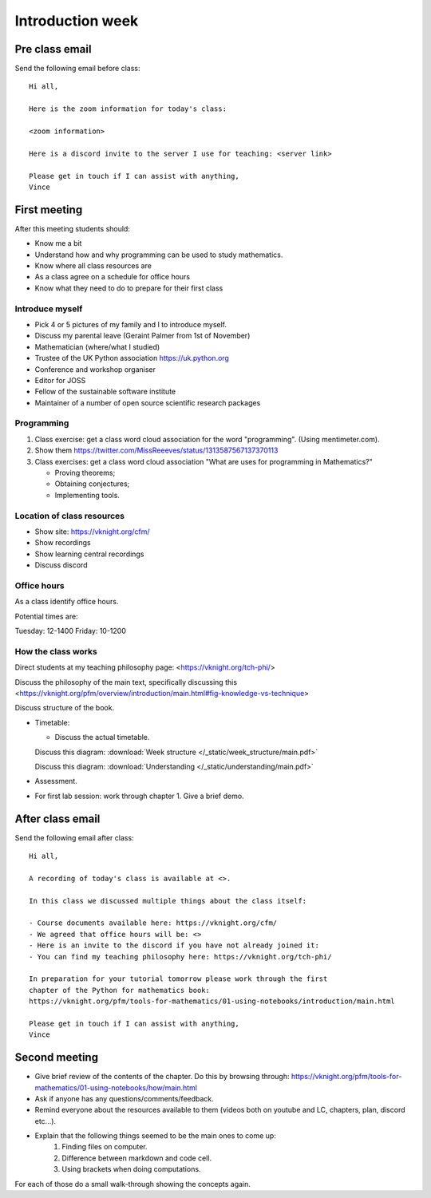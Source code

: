 .. cfm documentation master file, created by
   sphinx-quickstart on Thu Oct  8 17:52:43 2020.
   You can adapt this file completely to your liking, but it should at least
   contain the root `toctree` directive.

Introduction week
=================

Pre class email
---------------

Send the following email before class::

    Hi all,

    Here is the zoom information for today's class:

    <zoom information>

    Here is a discord invite to the server I use for teaching: <server link>

    Please get in touch if I can assist with anything,
    Vince

First meeting
-------------

After this meeting students should:

- Know me a bit
- Understand how and why programming can be used to study mathematics.
- Know where all class resources are
- As a class agree on a schedule for office hours
- Know what they need to do to prepare for their first class

Introduce myself
****************

- Pick 4 or 5 pictures of my family and I to introduce myself.
- Discuss my parental leave (Geraint Palmer from 1st of November)
- Mathematician (where/what I studied)
- Trustee of the UK Python association https://uk.python.org
- Conference and workshop organiser
- Editor for JOSS
- Fellow of the sustainable software institute
- Maintainer of a number of open source scientific research packages

Programming
***********

1. Class exercise: get a class word cloud association for the word "programming". (Using mentimeter.com).
2. Show them https://twitter.com/MissReeeves/status/1313587567137370113
3. Class exercises: get a class word cloud association "What are uses for programming
   in Mathematics?"

   - Proving theorems;
   - Obtaining conjectures;
   - Implementing tools.

Location of class resources
***************************

- Show site: https://vknight.org/cfm/
- Show recordings
- Show learning central recordings
- Discuss discord

Office hours
************

As a class identify office hours.

Potential times are:

Tuesday: 12-1400
Friday: 10-1200


How the class works
*******************

Direct students at my teaching philosophy page: <https://vknight.org/tch-phi/>

Discuss the philosophy of the main text, specifically discussing this
<https://vknight.org/pfm/overview/introduction/main.html#fig-knowledge-vs-technique>

Discuss structure of the book.

- Timetable:

  - Discuss the actual timetable.

  Discuss this diagram: :download:`Week structure </_static/week_structure/main.pdf>`

  Discuss this diagram: :download:`Understanding </_static/understanding/main.pdf>`

- Assessment.

- For first lab session: work through chapter 1. Give a brief demo.

After class email
-----------------

Send the following email after class::

    Hi all,

    A recording of today's class is available at <>.

    In this class we discussed multiple things about the class itself:

    - Course documents available here: https://vknight.org/cfm/
    - We agreed that office hours will be: <>
    - Here is an invite to the discord if you have not already joined it:
    - You can find my teaching philosophy here: https://vknight.org/tch-phi/

    In preparation for your tutorial tomorrow please work through the first
    chapter of the Python for mathematics book:
    https://vknight.org/pfm/tools-for-mathematics/01-using-notebooks/introduction/main.html

    Please get in touch if I can assist with anything,
    Vince


Second meeting
--------------

- Give brief review of the contents of the chapter. Do this by browsing
  through: https://vknight.org/pfm/tools-for-mathematics/01-using-notebooks/how/main.html
- Ask if anyone has any questions/comments/feedback.
- Remind everyone about the resources available to them (videos both on youtube
  and LC, chapters, plan, discord etc...).
- Explain that the following things seemed to be the main ones to come up:
    1. Finding files on computer.
    2. Difference between markdown and code cell.
    3. Using brackets when doing computations.

For each of those do a small walk-through showing the concepts again.
